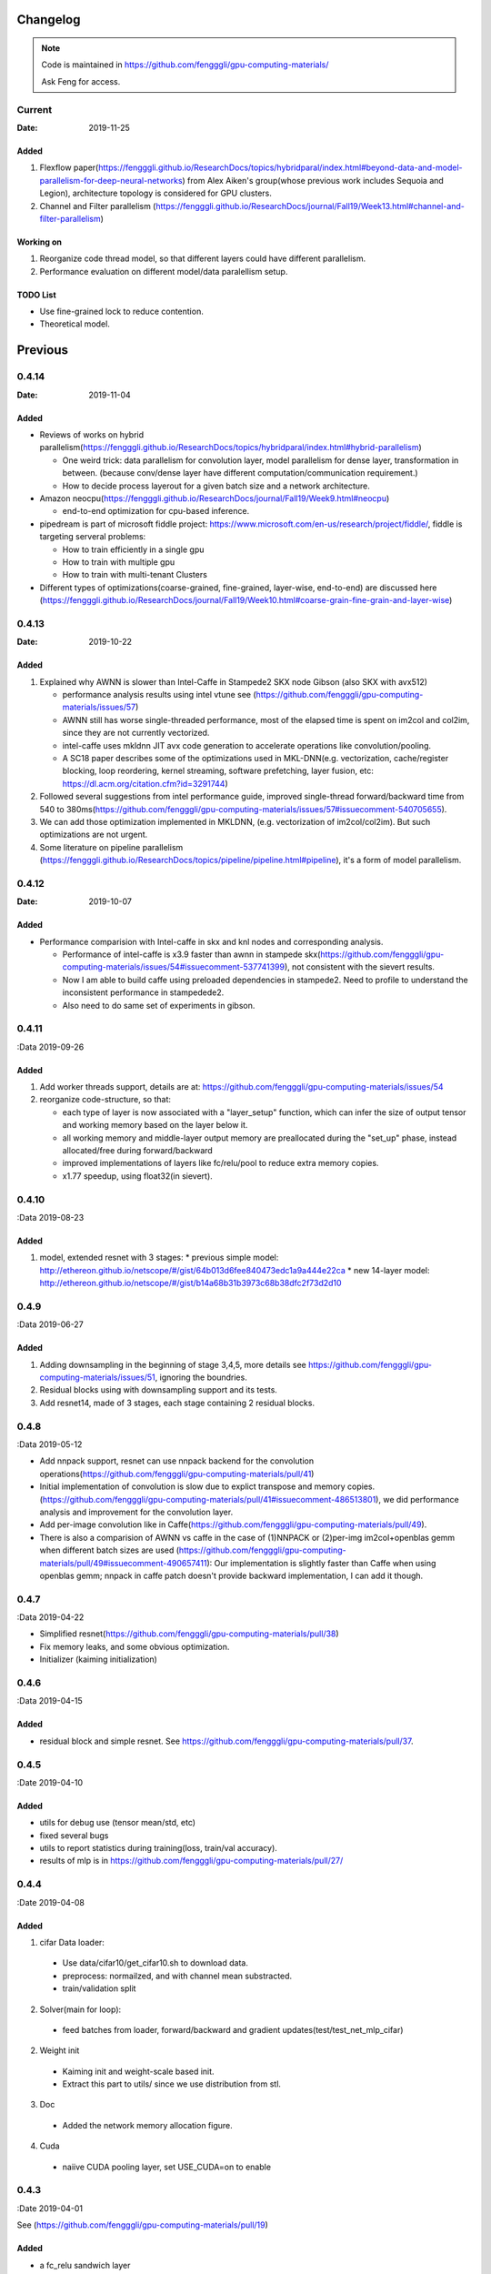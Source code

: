 .. _changelog:

=========
Changelog
=========

.. note::

  Code is maintained in https://github.com/fengggli/gpu-computing-materials/

  Ask Feng for access.

Current
=======

:Date: 2019-11-25

Added
-------

1. Flexflow paper(https://fengggli.github.io/ResearchDocs/topics/hybridparal/index.html#beyond-data-and-model-parallelism-for-deep-neural-networks) from  Alex Aiken's group(whose previous work includes Sequoia and Legion), architecture topology is considered for GPU clusters.
2. Channel and Filter parallelism (https://fengggli.github.io/ResearchDocs/journal/Fall19/Week13.html#channel-and-filter-parallelism)

Working on
-----------

1. Reorganize code thread model, so that different layers could have different parallelism.
2. Performance evaluation on different model/data paralellism setup.

TODO List
----------

* Use fine-grained lock to reduce contention.
* Theoretical model.

=========
Previous
=========

0.4.14
========

:Date: 2019-11-04

Added
-------

* Reviews of works on hybrid parallelism(https://fengggli.github.io/ResearchDocs/topics/hybridparal/index.html#hybrid-parallelism)

  - One weird trick: data parallelism for convolution layer, model parallelism for dense layer, transformation in between. (because conv/dense layer have different computation/communication requirement.)
  - How to decide process layerout for a given batch size and a network architecture.

* Amazon neocpu(https://fengggli.github.io/ResearchDocs/journal/Fall19/Week9.html#neocpu)

  - end-to-end optimization for cpu-based inference.

* pipedream is part of microsoft fiddle project: https://www.microsoft.com/en-us/research/project/fiddle/, fiddle is targeting serveral problems:

  - How to train efficiently in a single gpu
  - How to train with multiple gpu
  - How to train with multi-tenant Clusters

* Different types of optimizations(coarse-grained, fine-grained, layer-wise, end-to-end) are discussed here (https://fengggli.github.io/ResearchDocs/journal/Fall19/Week10.html#coarse-grain-fine-grain-and-layer-wise)


0.4.13
========

:Date: 2019-10-22

Added
-------
1. Explained why AWNN is slower than Intel-Caffe in Stampede2 SKX node Gibson (also SKX with avx512)

   - performance analysis results using intel vtune see (https://github.com/fengggli/gpu-computing-materials/issues/57)
   - AWNN still has worse single-threaded performance, most of the elapsed time is spent on im2col and col2im, since they are not currently vectorized.
   - intel-caffe uses mkldnn  JIT avx code generation to accelerate operations like convolution/pooling.
   - A SC18 paper describes some of the optimizations used in MKL-DNN(e.g. vectorization, cache/register blocking, loop reordering, kernel streaming, software prefetching, layer fusion, etc:  https://dl.acm.org/citation.cfm?id=3291744)

2. Followed several suggestions from intel performance guide, improved single-thread forward/backward time from 540 to 380ms(https://github.com/fengggli/gpu-computing-materials/issues/57#issuecomment-540705655).
3. We can add those optimization implemented in MKLDNN, (e.g. vectorization of im2col/col2im). But such optimizations are not urgent.
4. Some literature on pipeline parallelism (https://fengggli.github.io/ResearchDocs/topics/pipeline/pipeline.html#pipeline), it's a form of model parallelism.

0.4.12
========

:Date: 2019-10-07

Added
------

* Performance comparision with Intel-caffe in skx and knl nodes and corresponding analysis.

  - Performance of intel-caffe is x3.9 faster than awnn in stampede skx(https://github.com/fengggli/gpu-computing-materials/issues/54#issuecomment-537741399), not consistent with the sievert results.
  - Now I am able to build caffe using preloaded dependencies in stampede2. Need to profile to understand the inconsistent performance in stampedede2.
  - Also need to do same set of experiments in gibson.


0.4.11
=======

:Data 2019-09-26

Added
--------

1. Add worker threads support, details are at: https://github.com/fengggli/gpu-computing-materials/issues/54
2. reorganize code-structure, so that:

   * each type of layer is now associated with a "layer_setup" function, which can infer the size of output tensor and working memory based on the layer below it.
   * all working memory and middle-layer output memory are preallocated during the "set_up" phase, instead allocated/free during forward/backward
   * improved implementations of layers like fc/relu/pool to reduce extra memory copies.
   * x1.77 speedup, using float32(in sievert).


0.4.10
========

:Data 2019-08-23

Added
--------

1. model, extended resnet with 3 stages: 
   * previous simple model: http://ethereon.github.io/netscope/#/gist/64b013d6fee840473edc1a9a444e22ca
   * new 14-layer model: http://ethereon.github.io/netscope/#/gist/b14a68b31b3973c68b38dfc2f73d2d10


0.4.9
======
:Data 2019-06-27

Added
--------
1. Adding downsampling in the beginning of stage 3,4,5, more details see https://github.com/fengggli/gpu-computing-materials/issues/51, ignoring the boundries.
2. Residual blocks using with downsampling support and its tests.
3. Add resnet14, made of 3 stages, each stage containing 2 residual blocks.



0.4.8
======
:Data 2019-05-12

* Add nnpack support, resnet can use nnpack backend for the convolution operations(https://github.com/fengggli/gpu-computing-materials/pull/41)
* Initial implementation of convolution is slow due to explict transpose and memory copies. (https://github.com/fengggli/gpu-computing-materials/pull/41#issuecomment-486513801), we did performance analysis and improvement for the convolution layer.
* Add per-image convolution like in Caffe(https://github.com/fengggli/gpu-computing-materials/pull/49).
* There is also a comparision of AWNN vs caffe in the case of (1)NNPACK or (2)per-img im2col+openblas gemm when different batch sizes are used (https://github.com/fengggli/gpu-computing-materials/pull/49#issuecomment-490657411): Our implementation is slightly faster than Caffe when using openblas gemm; nnpack in caffe patch doesn't provide backward implementation, I can add it though.

0.4.7
======
:Data 2019-04-22

* Simplified resnet(https://github.com/fengggli/gpu-computing-materials/pull/38)
* Fix memory leaks, and some obvious optimization.
* Initializer (kaiming initialization)

0.4.6
======
:Data 2019-04-15

Added
-------

* residual block and simple resnet. See https://github.com/fengggli/gpu-computing-materials/pull/37.

0.4.5
======

:Date 2019-04-10

Added
-------

* utils for debug use (tensor mean/std, etc)
* fixed several bugs
* utils to report statistics during training(loss, train/val accuracy).
* results of mlp is in https://github.com/fengggli/gpu-computing-materials/pull/27/


0.4.4
======

:Date 2019-04-08

Added
-------

1. cifar Data loader:

  * Use data/cifar10/get_cifar10.sh to download data.
  * preprocess: normailzed, and with channel mean substracted.
  * train/validation split

2. Solver(main for loop):

  * feed batches from loader, forward/backward and gradient updates(test/test_net_mlp_cifar)

2. Weight init

  * Kaiming init and weight-scale based init.
  * Extract this part to utils/ since we use distribution from stl.

3. Doc

  * Added the network memory allocation figure.

4. Cuda

  * naiive CUDA pooling layer, set USE_CUDA=on to enable

0.4.3
=======

:Date 2019-04-01

See (https://github.com/fengggli/gpu-computing-materials/pull/19)

Added
-----------

* a fc_relu sandwich layer
* weight initialization (currently only linspace is used)
*  macro: tensor_for_each_entry in tensor.h
* net-mlp:

  - inference-only forward - mlp_forward
  - loss function to update the gradients mlp_loss
  - forward compared with numpy version
  - backward checked with numerical results
  - regulizer is  added

Changed
--------

* changed the layer cache, now each layer has a lcache_t, which can be assessed as a stack using lcache_push, and lcache_pop. See docs/source/memory.rst for more details

others
------

* clangformat using google style


0.4.2
======

:Date 2019-03-30

Added
-------

1. Layers:

  * fully-connected
  * global avg pool.
  * relu
  * softmax

2. Data structure

  * The param_t uses linux-kernel style linked list, which can be also used to construct other basic data structures like stack/queue.
  * currently it's used to manage all learnable params of fc layers.



< 0.4.1
========

see dl-docs for changelog prior to 0.4.1

